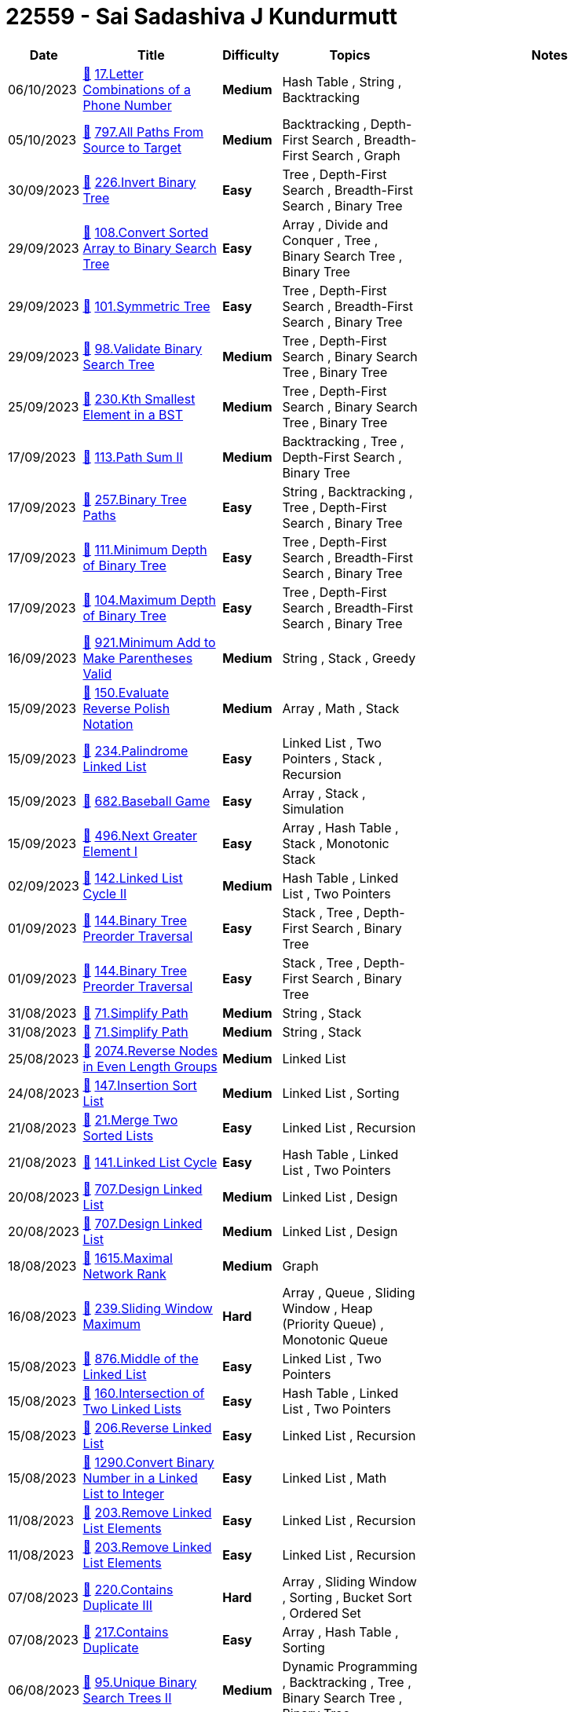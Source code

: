 = 22559 - Sai Sadashiva J Kundurmutt
  
[cols="1,3,1,3,6"]
[options="header"]
|=========================================================
| Date | Title | Difficulty | Topics | Notes
    | 06/10/2023 | link:codes/1068364680_letter-combinations-of-a-phone-number.cpp[&#128193;] https://leetcode.com/problems/letter-combinations-of-a-phone-number[17.Letter Combinations of a Phone Number] | [.yellow-background. black]#*Medium*# | Hash Table , String , Backtracking | | 05/10/2023 | link:codes/1067622836_all-paths-from-source-to-target.cpp[&#128193;] https://leetcode.com/problems/all-paths-from-source-to-target[797.All Paths From Source to Target] | [.yellow-background. black]#*Medium*# | Backtracking , Depth-First Search , Breadth-First Search , Graph | | 30/09/2023 | link:codes/1062759926_invert-binary-tree.cpp[&#128193;] https://leetcode.com/problems/invert-binary-tree[226.Invert Binary Tree] | [.green-background. black]#*Easy*# | Tree , Depth-First Search , Breadth-First Search , Binary Tree | | 29/09/2023 | link:codes/1062374366_convert-sorted-array-to-binary-search-tree.cpp[&#128193;] https://leetcode.com/problems/convert-sorted-array-to-binary-search-tree[108.Convert Sorted Array to Binary Search Tree] | [.green-background. black]#*Easy*# | Array , Divide and Conquer , Tree , Binary Search Tree , Binary Tree | | 29/09/2023 | link:codes/1062364869_symmetric-tree.cpp[&#128193;] https://leetcode.com/problems/symmetric-tree[101.Symmetric Tree] | [.green-background. black]#*Easy*# | Tree , Depth-First Search , Breadth-First Search , Binary Tree | | 29/09/2023 | link:codes/1062343006_validate-binary-search-tree.cpp[&#128193;] https://leetcode.com/problems/validate-binary-search-tree[98.Validate Binary Search Tree] | [.yellow-background. black]#*Medium*# | Tree , Depth-First Search , Binary Search Tree , Binary Tree | | 25/09/2023 | link:codes/1058500328_kth-smallest-element-in-a-bst.cpp[&#128193;] https://leetcode.com/problems/kth-smallest-element-in-a-bst[230.Kth Smallest Element in a BST] | [.yellow-background. black]#*Medium*# | Tree , Depth-First Search , Binary Search Tree , Binary Tree | | 17/09/2023 | link:codes/1051586075_path-sum-ii.cpp[&#128193;] https://leetcode.com/problems/path-sum-ii[113.Path Sum II] | [.yellow-background. black]#*Medium*# | Backtracking , Tree , Depth-First Search , Binary Tree | | 17/09/2023 | link:codes/1051568144_binary-tree-paths.cpp[&#128193;] https://leetcode.com/problems/binary-tree-paths[257.Binary Tree Paths] | [.green-background. black]#*Easy*# | String , Backtracking , Tree , Depth-First Search , Binary Tree | | 17/09/2023 | link:codes/1051555173_minimum-depth-of-binary-tree.cpp[&#128193;] https://leetcode.com/problems/minimum-depth-of-binary-tree[111.Minimum Depth of Binary Tree] | [.green-background. black]#*Easy*# | Tree , Depth-First Search , Breadth-First Search , Binary Tree | | 17/09/2023 | link:codes/1051548055_maximum-depth-of-binary-tree.cpp[&#128193;] https://leetcode.com/problems/maximum-depth-of-binary-tree[104.Maximum Depth of Binary Tree] | [.green-background. black]#*Easy*# | Tree , Depth-First Search , Breadth-First Search , Binary Tree | | 16/09/2023 | link:codes/1050588210_minimum-add-to-make-parentheses-valid.cpp[&#128193;] https://leetcode.com/problems/minimum-add-to-make-parentheses-valid[921.Minimum Add to Make Parentheses Valid] | [.yellow-background. black]#*Medium*# | String , Stack , Greedy | | 15/09/2023 | link:codes/1050212426_evaluate-reverse-polish-notation.cpp[&#128193;] https://leetcode.com/problems/evaluate-reverse-polish-notation[150.Evaluate Reverse Polish Notation] | [.yellow-background. black]#*Medium*# | Array , Math , Stack | | 15/09/2023 | link:codes/1050201488_palindrome-linked-list.cpp[&#128193;] https://leetcode.com/problems/palindrome-linked-list[234.Palindrome Linked List] | [.green-background. black]#*Easy*# | Linked List , Two Pointers , Stack , Recursion | | 15/09/2023 | link:codes/1050191626_baseball-game.cpp[&#128193;] https://leetcode.com/problems/baseball-game[682.Baseball Game] | [.green-background. black]#*Easy*# | Array , Stack , Simulation | | 15/09/2023 | link:codes/1050182166_next-greater-element-i.cpp[&#128193;] https://leetcode.com/problems/next-greater-element-i[496.Next Greater Element I] | [.green-background. black]#*Easy*# | Array , Hash Table , Stack , Monotonic Stack | | 02/09/2023 | link:codes/1038148758_linked-list-cycle-ii.cpp[&#128193;] https://leetcode.com/problems/linked-list-cycle-ii[142.Linked List Cycle II] | [.yellow-background. black]#*Medium*# | Hash Table , Linked List , Two Pointers | | 01/09/2023 | link:codes/1037365427_binary-tree-preorder-traversal.cpp[&#128193;] https://leetcode.com/problems/binary-tree-preorder-traversal[144.Binary Tree Preorder Traversal] | [.green-background. black]#*Easy*# | Stack , Tree , Depth-First Search , Binary Tree | | 01/09/2023 | link:codes/1037364001_binary-tree-preorder-traversal.cpp[&#128193;] https://leetcode.com/problems/binary-tree-preorder-traversal[144.Binary Tree Preorder Traversal] | [.green-background. black]#*Easy*# | Stack , Tree , Depth-First Search , Binary Tree | | 31/08/2023 | link:codes/1036714403_simplify-path.cpp[&#128193;] https://leetcode.com/problems/simplify-path[71.Simplify Path] | [.yellow-background. black]#*Medium*# | String , Stack | | 31/08/2023 | link:codes/1036714007_simplify-path.cpp[&#128193;] https://leetcode.com/problems/simplify-path[71.Simplify Path] | [.yellow-background. black]#*Medium*# | String , Stack | | 25/08/2023 | link:codes/1031556121_reverse-nodes-in-even-length-groups.cpp[&#128193;] https://leetcode.com/problems/reverse-nodes-in-even-length-groups[2074.Reverse Nodes in Even Length Groups] | [.yellow-background. black]#*Medium*# | Linked List | | 24/08/2023 | link:codes/1030186081_insertion-sort-list.cpp[&#128193;] https://leetcode.com/problems/insertion-sort-list[147.Insertion Sort List] | [.yellow-background. black]#*Medium*# | Linked List , Sorting | | 21/08/2023 | link:codes/1027308950_merge-two-sorted-lists.cpp[&#128193;] https://leetcode.com/problems/merge-two-sorted-lists[21.Merge Two Sorted Lists] | [.green-background. black]#*Easy*# | Linked List , Recursion | | 21/08/2023 | link:codes/1027276271_linked-list-cycle.cpp[&#128193;] https://leetcode.com/problems/linked-list-cycle[141.Linked List Cycle] | [.green-background. black]#*Easy*# | Hash Table , Linked List , Two Pointers | | 20/08/2023 | link:codes/1026844443_design-linked-list.cpp[&#128193;] https://leetcode.com/problems/design-linked-list[707.Design Linked List] | [.yellow-background. black]#*Medium*# | Linked List , Design | | 20/08/2023 | link:codes/1026757751_design-linked-list.cpp[&#128193;] https://leetcode.com/problems/design-linked-list[707.Design Linked List] | [.yellow-background. black]#*Medium*# | Linked List , Design | | 18/08/2023 | link:codes/1024933957_maximal-network-rank.cpp[&#128193;] https://leetcode.com/problems/maximal-network-rank[1615.Maximal Network Rank] | [.yellow-background. black]#*Medium*# | Graph | | 16/08/2023 | link:codes/1022829519_sliding-window-maximum.cpp[&#128193;] https://leetcode.com/problems/sliding-window-maximum[239.Sliding Window Maximum] | [.red-background. black]#*Hard*# | Array , Queue , Sliding Window , Heap (Priority Queue) , Monotonic Queue | | 15/08/2023 | link:codes/1022204465_middle-of-the-linked-list.cpp[&#128193;] https://leetcode.com/problems/middle-of-the-linked-list[876.Middle of the Linked List] | [.green-background. black]#*Easy*# | Linked List , Two Pointers | | 15/08/2023 | link:codes/1022189400_intersection-of-two-linked-lists.cpp[&#128193;] https://leetcode.com/problems/intersection-of-two-linked-lists[160.Intersection of Two Linked Lists] | [.green-background. black]#*Easy*# | Hash Table , Linked List , Two Pointers | | 15/08/2023 | link:codes/1022180809_reverse-linked-list.cpp[&#128193;] https://leetcode.com/problems/reverse-linked-list[206.Reverse Linked List] | [.green-background. black]#*Easy*# | Linked List , Recursion | | 15/08/2023 | link:codes/1022170908_convert-binary-number-in-a-linked-list-to-integer.cpp[&#128193;] https://leetcode.com/problems/convert-binary-number-in-a-linked-list-to-integer[1290.Convert Binary Number in a Linked List to Integer] | [.green-background. black]#*Easy*# | Linked List , Math | | 11/08/2023 | link:codes/1018201414_remove-linked-list-elements.cpp[&#128193;] https://leetcode.com/problems/remove-linked-list-elements[203.Remove Linked List Elements] | [.green-background. black]#*Easy*# | Linked List , Recursion | | 11/08/2023 | link:codes/1018200196_remove-linked-list-elements.cpp[&#128193;] https://leetcode.com/problems/remove-linked-list-elements[203.Remove Linked List Elements] | [.green-background. black]#*Easy*# | Linked List , Recursion | | 07/08/2023 | link:codes/1014596974_contains-duplicate-iii.cpp[&#128193;] https://leetcode.com/problems/contains-duplicate-iii[220.Contains Duplicate III] | [.red-background. black]#*Hard*# | Array , Sliding Window , Sorting , Bucket Sort , Ordered Set | | 07/08/2023 | link:codes/1014425451_contains-duplicate.cpp[&#128193;] https://leetcode.com/problems/contains-duplicate[217.Contains Duplicate] | [.green-background. black]#*Easy*# | Array , Hash Table , Sorting | | 06/08/2023 | link:codes/1013946889_unique-binary-search-trees-ii.cpp[&#128193;] https://leetcode.com/problems/unique-binary-search-trees-ii[95.Unique Binary Search Trees II] | [.yellow-background. black]#*Medium*# | Dynamic Programming , Backtracking , Tree , Binary Search Tree , Binary Tree | | 04/08/2023 | link:codes/1011733486_valid-sudoku.cpp[&#128193;] https://leetcode.com/problems/valid-sudoku[36.Valid Sudoku] | [.yellow-background. black]#*Medium*# | Array , Hash Table , Matrix | | 31/07/2023 | link:codes/1008258955_find-the-index-of-the-first-occurrence-in-a-string.c[&#128193;] https://leetcode.com/problems/find-the-index-of-the-first-occurrence-in-a-string[28.Find the Index of the First Occurrence in a String] | [.green-background. black]#*Easy*# | Two Pointers , String , String Matching | | 26/07/2023 | link:codes/1004601563_binary-tree-right-side-view.cpp[&#128193;] https://leetcode.com/problems/binary-tree-right-side-view[199.Binary Tree Right Side View] | [.yellow-background. black]#*Medium*# | Tree , Depth-First Search , Breadth-First Search , Binary Tree | | 26/07/2023 | link:codes/1004590486_minimum-speed-to-arrive-on-time.cpp[&#128193;] https://leetcode.com/problems/minimum-speed-to-arrive-on-time[1870.Minimum Speed to Arrive on Time] | [.yellow-background. black]#*Medium*# | Array , Binary Search | | 26/07/2023 | link:codes/1004590070_minimum-speed-to-arrive-on-time.cpp[&#128193;] https://leetcode.com/problems/minimum-speed-to-arrive-on-time[1870.Minimum Speed to Arrive on Time] | [.yellow-background. black]#*Medium*# | Array , Binary Search | | 25/07/2023 | link:codes/1003686875_check-completeness-of-a-binary-tree.cpp[&#128193;] https://leetcode.com/problems/check-completeness-of-a-binary-tree[958.Check Completeness of a Binary Tree] | [.yellow-background. black]#*Medium*# | Tree , Breadth-First Search , Binary Tree | | 25/07/2023 | link:codes/1003644676_same-tree.c[&#128193;] https://leetcode.com/problems/same-tree[100.Same Tree] | [.green-background. black]#*Easy*# | Tree , Depth-First Search , Breadth-First Search , Binary Tree | | 25/07/2023 | link:codes/1003638507_peak-index-in-a-mountain-array.c[&#128193;] https://leetcode.com/problems/peak-index-in-a-mountain-array[852.Peak Index in a Mountain Array] | [.yellow-background. black]#*Medium*# | Array , Binary Search | | 24/07/2023 | link:codes/1002732715_minimum-size-subarray-sum.cpp[&#128193;] https://leetcode.com/problems/minimum-size-subarray-sum[209.Minimum Size Subarray Sum] | [.yellow-background. black]#*Medium*# | Array , Binary Search , Sliding Window , Prefix Sum | | 24/07/2023 | link:codes/1002732260_minimum-size-subarray-sum.cpp[&#128193;] https://leetcode.com/problems/minimum-size-subarray-sum[209.Minimum Size Subarray Sum] | [.yellow-background. black]#*Medium*# | Array , Binary Search , Sliding Window , Prefix Sum | | 24/07/2023 | link:codes/1002389810_balanced-binary-tree.cpp[&#128193;] https://leetcode.com/problems/balanced-binary-tree[110.Balanced Binary Tree] | [.green-background. black]#*Easy*# | Tree , Depth-First Search , Binary Tree | | 24/07/2023 | link:codes/1002388937_balanced-binary-tree.cpp[&#128193;] https://leetcode.com/problems/balanced-binary-tree[110.Balanced Binary Tree] | [.green-background. black]#*Easy*# | Tree , Depth-First Search , Binary Tree | | 24/07/2023 | link:codes/1002387751_balanced-binary-tree.cpp[&#128193;] https://leetcode.com/problems/balanced-binary-tree[110.Balanced Binary Tree] | [.green-background. black]#*Easy*# | Tree , Depth-First Search , Binary Tree | | 24/07/2023 | link:codes/1002376722_powx-n.cpp[&#128193;] https://leetcode.com/problems/powx-n[50.Pow(x, n)] | [.yellow-background. black]#*Medium*# | Math , Recursion | | 21/07/2023 | link:codes/1000292765_search-insert-position.cpp[&#128193;] https://leetcode.com/problems/search-insert-position[35.Search Insert Position] | [.green-background. black]#*Easy*# | Array , Binary Search | | 21/07/2023 | link:codes/1000087736_remove-element.cpp[&#128193;] https://leetcode.com/problems/remove-element[27.Remove Element] | [.green-background. black]#*Easy*# | Array , Two Pointers | | 20/07/2023 | link:codes/999474300_asteroid-collision.cpp[&#128193;] https://leetcode.com/problems/asteroid-collision[735.Asteroid Collision] | [.yellow-background. black]#*Medium*# | Array , Stack , Simulation | | 20/07/2023 | link:codes/999457346_buddy-strings.cpp[&#128193;] https://leetcode.com/problems/buddy-strings[859.Buddy Strings] | [.green-background. black]#*Easy*# | Hash Table , String | | 20/07/2023 | link:codes/999441468_best-time-to-buy-and-sell-stock.cpp[&#128193;] https://leetcode.com/problems/best-time-to-buy-and-sell-stock[121.Best Time to Buy and Sell Stock] | [.green-background. black]#*Easy*# | Array , Dynamic Programming | | 20/07/2023 | link:codes/999427489_palindrome-number.cpp[&#128193;] https://leetcode.com/problems/palindrome-number[9.Palindrome Number] | [.green-background. black]#*Easy*# | Math | | 20/07/2023 | link:codes/999418741_palindrome-number.cpp[&#128193;] https://leetcode.com/problems/palindrome-number[9.Palindrome Number] | [.green-background. black]#*Easy*# | Math | | 20/07/2023 | link:codes/999418471_palindrome-number.cpp[&#128193;] https://leetcode.com/problems/palindrome-number[9.Palindrome Number] | [.green-background. black]#*Easy*# | Math | | 20/07/2023 | link:codes/999417311_palindrome-number.cpp[&#128193;] https://leetcode.com/problems/palindrome-number[9.Palindrome Number] | [.green-background. black]#*Easy*# | Math | | 18/07/2023 | link:codes/997417517_add-two-numbers.cpp[&#128193;] https://leetcode.com/problems/add-two-numbers[2.Add Two Numbers] | [.yellow-background. black]#*Medium*# | Linked List , Math , Recursion | | 17/07/2023 | link:codes/996404726_majority-element.cpp[&#128193;] https://leetcode.com/problems/majority-element[169.Majority Element] | [.green-background. black]#*Easy*# | Array , Hash Table , Divide and Conquer , Sorting , Counting | | 17/07/2023 | link:codes/996397065_remove-duplicates-from-sorted-array.cpp[&#128193;] https://leetcode.com/problems/remove-duplicates-from-sorted-array[26.Remove Duplicates from Sorted Array] | [.green-background. black]#*Easy*# | Array , Two Pointers | | 17/07/2023 | link:codes/996390216_remove-duplicates-from-sorted-array.cpp[&#128193;] https://leetcode.com/problems/remove-duplicates-from-sorted-array[26.Remove Duplicates from Sorted Array] | [.green-background. black]#*Easy*# | Array , Two Pointers | | 17/07/2023 | link:codes/996389095_remove-duplicates-from-sorted-array.cpp[&#128193;] https://leetcode.com/problems/remove-duplicates-from-sorted-array[26.Remove Duplicates from Sorted Array] | [.green-background. black]#*Easy*# | Array , Two Pointers | | 17/07/2023 | link:codes/996385280_remove-duplicates-from-sorted-array.cpp[&#128193;] https://leetcode.com/problems/remove-duplicates-from-sorted-array[26.Remove Duplicates from Sorted Array] | [.green-background. black]#*Easy*# | Array , Two Pointers | | 17/07/2023 | link:codes/996384758_remove-duplicates-from-sorted-array.cpp[&#128193;] https://leetcode.com/problems/remove-duplicates-from-sorted-array[26.Remove Duplicates from Sorted Array] | [.green-background. black]#*Easy*# | Array , Two Pointers | | 17/07/2023 | link:codes/996371512_longest-common-prefix.cpp[&#128193;] https://leetcode.com/problems/longest-common-prefix[14.Longest Common Prefix] | [.green-background. black]#*Easy*# | String , Trie | | 19/12/2022 | link:codes/861935366_find-if-path-exists-in-graph.cpp[&#128193;] https://leetcode.com/problems/find-if-path-exists-in-graph[1971.Find if Path Exists in Graph] | [.green-background. black]#*Easy*# | Depth-First Search , Breadth-First Search , Union Find , Graph | | 19/12/2022 | link:codes/861933652_find-if-path-exists-in-graph.cpp[&#128193;] https://leetcode.com/problems/find-if-path-exists-in-graph[1971.Find if Path Exists in Graph] | [.green-background. black]#*Easy*# | Depth-First Search , Breadth-First Search , Union Find , Graph | | 19/09/2022 | link:codes/803721335_find-duplicate-file-in-system.cpp[&#128193;] https://leetcode.com/problems/find-duplicate-file-in-system[609.Find Duplicate File in System] | [.yellow-background. black]#*Medium*# | Array , Hash Table , String | | 19/09/2022 | link:codes/803717195_find-duplicate-file-in-system.cpp[&#128193;] https://leetcode.com/problems/find-duplicate-file-in-system[609.Find Duplicate File in System] | [.yellow-background. black]#*Medium*# | Array , Hash Table , String | | 19/09/2022 | link:codes/803710941_find-duplicate-file-in-system.cpp[&#128193;] https://leetcode.com/problems/find-duplicate-file-in-system[609.Find Duplicate File in System] | [.yellow-background. black]#*Medium*# | Array , Hash Table , String | | 24/08/2022 | link:codes/782005608_power-of-three.cpp[&#128193;] https://leetcode.com/problems/power-of-three[326.Power of Three] | [.green-background. black]#*Easy*# | Math , Recursion | | 18/08/2022 | link:codes/776633643_reduce-array-size-to-the-half.cpp[&#128193;] https://leetcode.com/problems/reduce-array-size-to-the-half[1338.Reduce Array Size to The Half] | [.yellow-background. black]#*Medium*# | Array , Hash Table , Greedy , Sorting , Heap (Priority Queue) | | 17/08/2022 | link:codes/775721484_unique-morse-code-words.python3[&#128193;] https://leetcode.com/problems/unique-morse-code-words[804.Unique Morse Code Words] | [.green-background. black]#*Easy*# | Array , Hash Table , String | | 04/08/2022 | link:codes/764804171_my-calendar-i.cpp[&#128193;] https://leetcode.com/problems/my-calendar-i[729.My Calendar I] | [.yellow-background. black]#*Medium*# | Binary Search , Design , Segment Tree , Ordered Set | | 01/08/2022 | link:codes/762161091_unique-paths.cpp[&#128193;] https://leetcode.com/problems/unique-paths[62.Unique Paths] | [.yellow-background. black]#*Medium*# | Math , Dynamic Programming , Combinatorics | | 28/07/2022 | link:codes/758765658_number-of-1-bits.cpp[&#128193;] https://leetcode.com/problems/number-of-1-bits[191.Number of 1 Bits] | [.green-background. black]#*Easy*# | Divide and Conquer , Bit Manipulation | | 28/07/2022 | link:codes/758627439_valid-anagram.cpp[&#128193;] https://leetcode.com/problems/valid-anagram[242.Valid Anagram] | [.green-background. black]#*Easy*# | Hash Table , String , Sorting | | 27/07/2022 | link:codes/758216371_intersection-of-two-arrays-ii.cpp[&#128193;] https://leetcode.com/problems/intersection-of-two-arrays-ii[350.Intersection of Two Arrays II] | [.green-background. black]#*Easy*# | Array , Hash Table , Two Pointers , Binary Search , Sorting | | 27/07/2022 | link:codes/757813173_flatten-binary-tree-to-linked-list.cpp[&#128193;] https://leetcode.com/problems/flatten-binary-tree-to-linked-list[114.Flatten Binary Tree to Linked List] | [.yellow-background. black]#*Medium*# | Linked List , Stack , Tree , Depth-First Search , Binary Tree | | 26/07/2022 | link:codes/757304671_lowest-common-ancestor-of-a-binary-tree.cpp[&#128193;] https://leetcode.com/problems/lowest-common-ancestor-of-a-binary-tree[236.Lowest Common Ancestor of a Binary Tree] | [.yellow-background. black]#*Medium*# | Tree , Depth-First Search , Binary Tree | | 22/08/2020 | link:codes/384619603_minimum-operations-to-make-array-equal.cpp[&#128193;] https://leetcode.com/problems/minimum-operations-to-make-array-equal[1551.Minimum Operations to Make Array Equal] | [.yellow-background. black]#*Medium*# | Math | | 22/08/2020 | link:codes/384615461_three-consecutive-odds.cpp[&#128193;] https://leetcode.com/problems/three-consecutive-odds[1550.Three Consecutive Odds] | [.green-background. black]#*Easy*# | Array | | 22/08/2020 | link:codes/384563592_binary-tree-inorder-traversal.cpp[&#128193;] https://leetcode.com/problems/binary-tree-inorder-traversal[94.Binary Tree Inorder Traversal] | [.green-background. black]#*Easy*# | Stack , Tree , Depth-First Search , Binary Tree | 